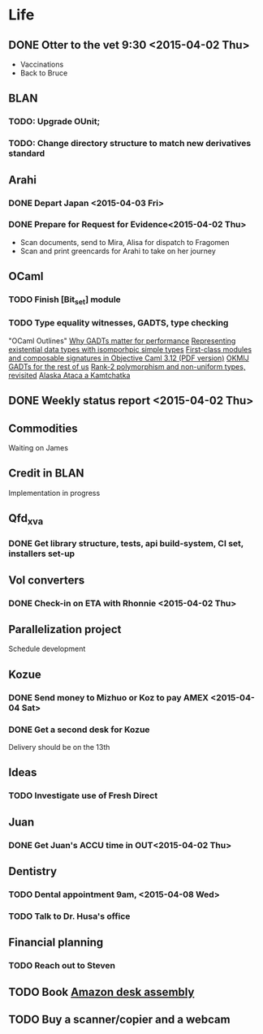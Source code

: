 * Life
** DONE Otter to the vet 9:30 <2015-04-02 Thu>
- Vaccinations
- Back to Bruce
** BLAN
*** TODO: Upgrade OUnit;
*** TODO: Change directory structure to match new derivatives standard
** Arahi
*** DONE Depart Japan <2015-04-03 Fri>
*** DONE Prepare for Request for Evidence<2015-04-02 Thu>
- Scan documents, send to Mira, Alisa for dispatch to Fragomen
- Scan and print greencards for Arahi to take on her journey
** OCaml
*** TODO Finish [Bit_set] module
*** TODO Type equality witnesses, GADTS, type checking
"OCaml Outlines"
[[https://blogs.janestreet.com/why-gadts-matter-for-performance/][Why GADTs matter for performance]]
[[http://okmij.org/ftp/Computation/Existentials.html][Representing existential data types with isomporhpic simple types]]
[[http://www.math.nagoya-u.ac.jp/~garrigue/papers/ml2010.pdf][First-class modules and composable signatures in Objective Caml 3.12 (PDF version)]]
[[http://okmij.org/ftp/][OKMIJ]]
[[http://alaska-kamtchatka.blogspot.com/2010/03/gadts-for-rest-of-us.html][GADTs for the rest of us]]
[[http://alaska-kamtchatka.blogspot.com/2009/05/rank-2-polymorphism-and-non-uniform.html][Rank-2 polymorphism and non-uniform types, revisited]]
[[http://alaska-kamtchatka.blogspot.com/][Alaska Ataca a Kamtchatka]]
** DONE Weekly status report <2015-04-02 Thu>
** Commodities
Waiting on James
** Credit in BLAN
Implementation in progress
** Qfd_xva
*** DONE Get library structure, tests, api build-system, CI set, installers set-up
** Vol converters
*** DONE Check-in on ETA with Rhonnie <2015-04-02 Thu>
** Parallelization project
Schedule development
** Kozue
*** DONE Send money to Mizhuo or Koz to pay AMEX <2015-04-04 Sat>
*** DONE Get a second desk for Kozue
Delivery should be on the 13th
** Ideas
*** TODO Investigate use of Fresh Direct
** Juan
*** DONE Get Juan's ACCU time in OUT<2015-04-02 Thu>
** Dentistry
*** TODO Dental appointment 9am, <2015-04-08 Wed>
*** TODO Talk to Dr. Husa's office
** Financial planning
*** TODO Reach out to Steven
    DEADLINE: <2015-04-06 Mon>
** TODO Book [[http://www.amazon.com/dp/B00STRXHPQ/ref=vas_adwords_B00STRXHPQ_PS_03][Amazon desk assembly]]
   DEADLINE: <2015-04-14 Tue>
** TODO Buy a scanner/copier and a webcam
